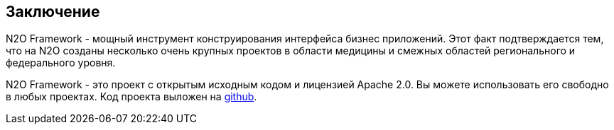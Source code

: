 == Заключение
N2O Framework - мощный инструмент конструирования интерфейса бизнес приложений.
Этот факт подтверждается тем, что на N2O созданы несколько очень крупных проектов в области медицины и смежных областей регионального и федерального уровня.

N2O Framework - это проект с открытым исходным кодом и лицензией Apache 2.0.
Вы можете использовать его свободно в любых проектах.
Код проекта выложен на link:https://github.com/i-novus-llc/n2o-framework[github].